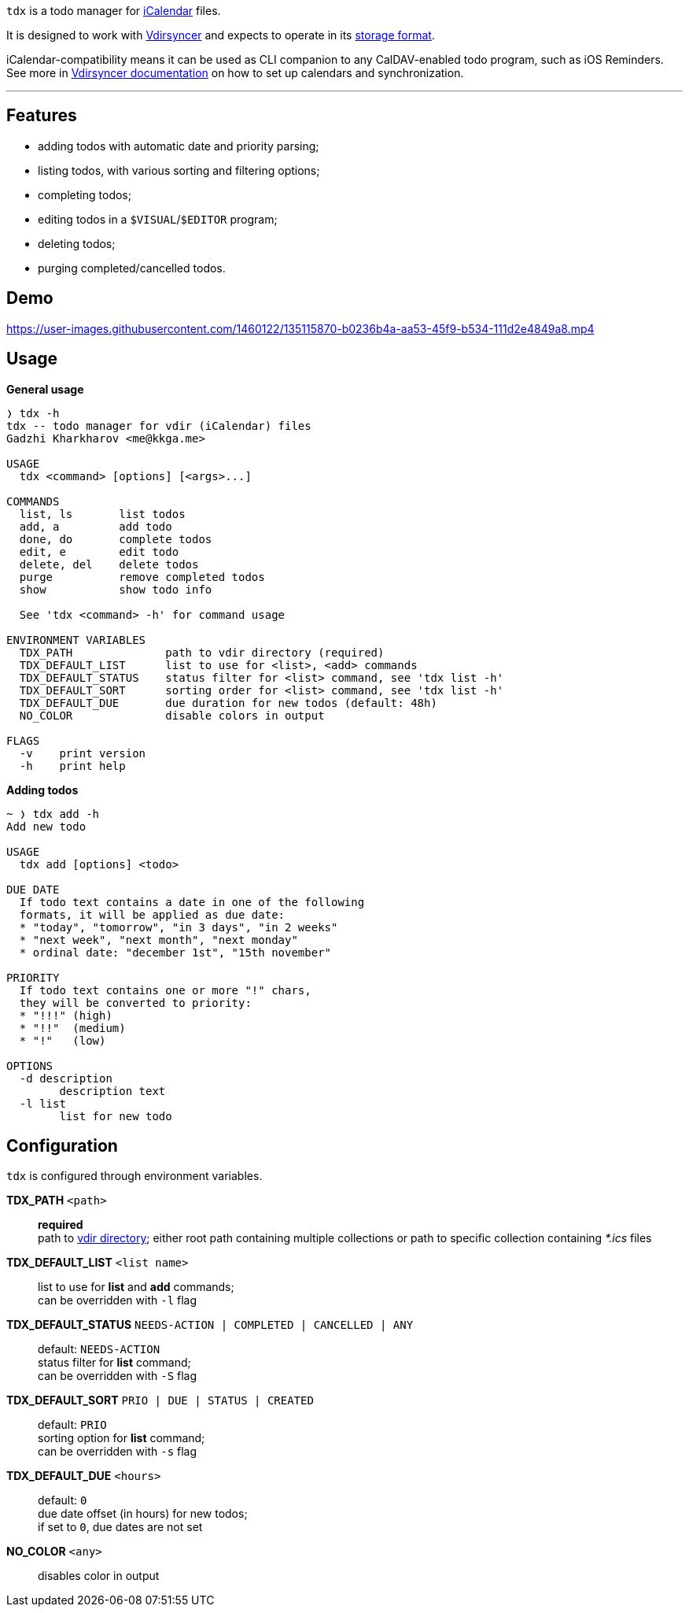 `tdx` is a todo manager for https://en.wikipedia.org/wiki/ICalendar[iCalendar] files.

It is designed to work with https://github.com/pimutils/vdirsyncer[Vdirsyncer]
and expects to operate in its https://vdirsyncer.pimutils.org/en/latest/vdir.html[storage format].

iCalendar-compatibility means it can be used as CLI companion to any CalDAV-enabled
todo program, such as iOS Reminders.
See more in https://vdirsyncer.pimutils.org/en/stable/index.html[Vdirsyncer documentation]
on how to set up calendars and synchronization.

---

Features
--------

* adding todos with automatic date and priority parsing;
* listing todos, with various sorting and filtering options;
* completing todos;
* editing todos in a `$VISUAL`/`$EDITOR` program;
* deleting todos;
* purging completed/cancelled todos.

Demo
----

https://user-images.githubusercontent.com/1460122/135115870-b0236b4a-aa53-45f9-b534-111d2e4849a8.mp4

Usage
-----

.*General usage*
-------------------------------------------------------------------------------
❭ tdx -h
tdx -- todo manager for vdir (iCalendar) files
Gadzhi Kharkharov <me@kkga.me>

USAGE
  tdx <command> [options] [<args>...]

COMMANDS
  list, ls       list todos
  add, a         add todo
  done, do       complete todos
  edit, e        edit todo
  delete, del    delete todos
  purge          remove completed todos
  show           show todo info

  See 'tdx <command> -h' for command usage

ENVIRONMENT VARIABLES
  TDX_PATH              path to vdir directory (required)
  TDX_DEFAULT_LIST      list to use for <list>, <add> commands
  TDX_DEFAULT_STATUS    status filter for <list> command, see 'tdx list -h'
  TDX_DEFAULT_SORT      sorting order for <list> command, see 'tdx list -h'
  TDX_DEFAULT_DUE       due duration for new todos (default: 48h)
  NO_COLOR              disable colors in output

FLAGS
  -v    print version
  -h    print help
-------------------------------------------------------------------------------


.*Adding todos*
-------------------------------------------------------------------------------
~ ❭ tdx add -h
Add new todo

USAGE
  tdx add [options] <todo>

DUE DATE
  If todo text contains a date in one of the following
  formats, it will be applied as due date:
  * "today", "tomorrow", "in 3 days", "in 2 weeks"
  * "next week", "next month", "next monday"
  * ordinal date: "december 1st", "15th november"

PRIORITY
  If todo text contains one or more "!" chars,
  they will be converted to priority:
  * "!!!" (high)
  * "!!"  (medium)
  * "!"   (low)

OPTIONS
  -d description
    	description text
  -l list
    	list for new todo
-------------------------------------------------------------------------------

Configuration
-------------

`tdx` is configured through environment variables.

*TDX_PATH* `<path>`::
    *required* +
    path to http://vdirsyncer.pimutils.org/en/stable/vdir.html[vdir directory];
    either root path containing multiple collections or path to specific
    collection containing _*.ics_ files
*TDX_DEFAULT_LIST* `<list name>`::
    list to use for *list* and *add* commands; +
    can be overridden with `-l` flag
*TDX_DEFAULT_STATUS* `NEEDS-ACTION | COMPLETED | CANCELLED | ANY`::
    default: `NEEDS-ACTION` +
    status filter for *list* command; +
    can be overridden with `-S` flag
*TDX_DEFAULT_SORT* `PRIO | DUE | STATUS | CREATED`::
    default: `PRIO` +
    sorting option for *list* command; +
    can be overridden with `-s` flag
*TDX_DEFAULT_DUE* `<hours>`::
    default: `0` +
    due date offset (in hours) for new todos; +
    if set to `0`, due dates are not set
*NO_COLOR* `<any>`::
    disables color in output
